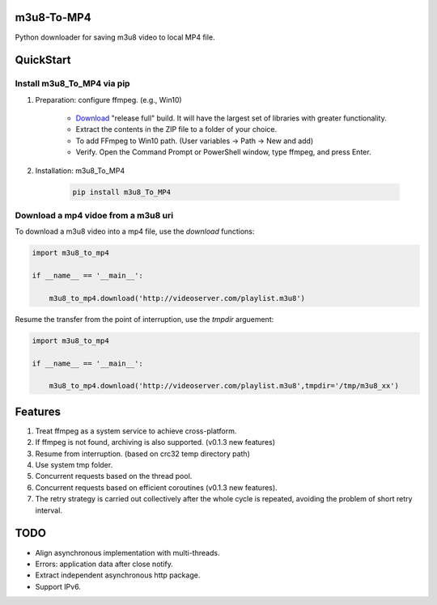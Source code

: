 .. image:: https://img.shields.io/pypi/v/m3u8-To-MP4?style=flat-square   :alt: PyPI


m3u8-To-MP4
============

Python downloader for saving m3u8 video to local MP4 file.

QuickStart
=============


Install m3u8_To_MP4 via pip
---------------------------------------


1. Preparation: configure ffmpeg. (e.g., Win10)

    * `Download <https://ffmpeg.org/download.html>`_ "release full" build. It will have the largest set of libraries with greater functionality.
    * Extract the contents in the ZIP file to a folder of your choice.
    * To add FFmpeg to Win10 path. (User variables -> Path -> New and add)
    * Verify. Open the Command Prompt or PowerShell window, type ffmpeg, and press Enter.

2. Installation: m3u8_To_MP4

    .. code-block:: python

       pip install m3u8_To_MP4



Download a mp4 vidoe from a m3u8 uri
---------------------------------------

To download a m3u8 video into a mp4 file, use the `download` functions:

.. code-block:: python

   import m3u8_to_mp4

   if __name__ == '__main__':
   
       m3u8_to_mp4.download('http://videoserver.com/playlist.m3u8')



Resume the transfer from the point of interruption, use the `tmpdir` arguement:

.. code-block:: python

   import m3u8_to_mp4

   if __name__ == '__main__':

       m3u8_to_mp4.download('http://videoserver.com/playlist.m3u8',tmpdir='/tmp/m3u8_xx')




Features
=============
#. Treat ffmpeg as a system service to achieve cross-platform.
#. If ffmpeg is not found, archiving is also supported. (v0.1.3 new features)
#. Resume from interruption. (based on crc32 temp directory path)
#. Use system tmp folder.
#. Concurrent requests based on the thread pool.
#. Concurrent requests based on efficient coroutines (v0.1.3 new features).
#. The retry strategy is carried out collectively after the whole cycle is repeated, avoiding the problem of short retry interval.


TODO
=============
* Align asynchronous implementation with multi-threads.
* Errors: application data after close notify.
* Extract independent asynchronous http package.
* Support IPv6.

.. _ffmpeg: http://www.ffmpeg.org/download.html